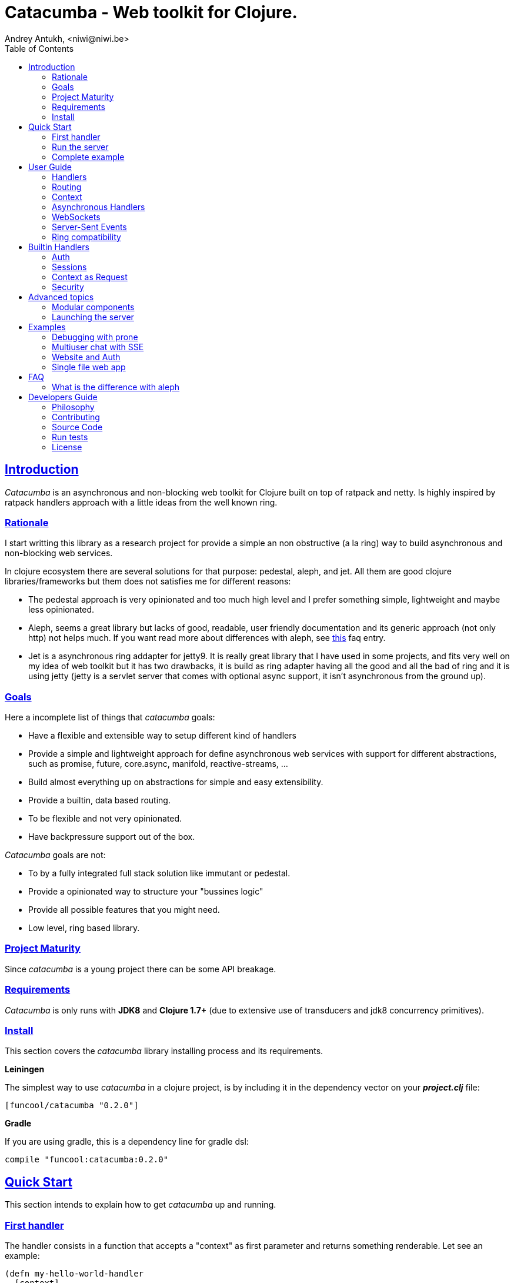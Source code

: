 = Catacumba - Web toolkit for Clojure.
Andrey Antukh, <niwi@niwi.be>
:toc: left
:!numbered:
:idseparator: -
:idprefix:
:source-highlighter: pygments
:pygments-style: friendly
:sectlinks:


== Introduction

_Catacumba_ is an asynchronous and non-blocking web toolkit for Clojure built on top of
ratpack and netty. Is highly inspired by ratpack handlers approach with a little ideas from the
well known ring.


=== Rationale

I start writting this library as a research project for provide a simple an non obstructive
(a la ring) way to build asynchronous and non-blocking web services.

In clojure ecosystem there are several solutions for that purpose: pedestal, aleph, and jet.
All them are good clojure libraries/frameworks but them does not satisfies me for different reasons:

* The pedestal approach is very opinionated and too much high level and I prefer something simple,
  lightweight and maybe less opinionated.
* Aleph, seems a great library but lacks of good, readable, user friendly documentation and
  its generic approach (not only http) not helps much. If you want read more about differences with
  aleph, see <<difference-with-aleph,this>> faq entry.
* Jet is a asynchronous ring addapter for jetty9. It is really great library that I have used in
  some projects, and fits very well on my idea of web toolkit but it has two drawbacks, it is build
  as ring adapter having all the good and all the bad of ring and it is using jetty (jetty is a
  servlet server that comes with optional async support, it isn't asynchronous from the ground up).


=== Goals

Here a incomplete list of things that _catacumba_ goals:

* Have a flexible and extensible way to setup different kind of handlers
* Provide a simple and lightweight approach for define asynchronous web services with support for
  different abstractions, such as promise, future, core.async, manifold, reactive-streams, ...
* Build almost everything up on abstractions for simple and easy extensibility.
* Provide a builtin, data based routing.
* To be flexible and not very opinionated.
* Have backpressure support out of the box.

_Catacumba_ goals are not:

* To by a fully integrated full stack solution like immutant or pedestal.
* Provide a opinionated way to structure your "bussines logic"
* Provide all possible features that you might need.
* Low level, ring based library.


=== Project Maturity

Since _catacumba_ is a young project there can be some API breakage.


=== Requirements

_Catacumba_ is only runs with *JDK8* and *Clojure 1.7+* (due to extensive use of transducers
and jdk8 concurrency primitives).


=== Install

This section covers the _catacumba_ library installing process and its requirements.

*Leiningen*

The simplest way to use _catacumba_ in a clojure project, is by including it in the dependency
vector on your *_project.clj_* file:

[source,clojure]
----
[funcool/catacumba "0.2.0"]
----

*Gradle*

If you are using gradle, this is a dependency line for gradle dsl:

[source, groovy]
----
compile "funcool:catacumba:0.2.0"
----


== Quick Start

This section intends to explain how to get _catacumba_ up and running.


=== First handler

The handler consists in a function that accepts a "context" as first parameter and
returns something renderable. Let see an example:

[source, clojure]
----
(defn my-hello-world-handler
  [context]
  "Hello World")
----

The handler maybe looks very familiar if you are previously have used ring, the main difference
is that it receives some kind of context object instead of request. And may return a string directly.

All of related concepts and full introduction on how the hanlders works are explained in below sections.


=== Run the server

Now having defined the simple, hello world handler, it is time to run it. For it
import the `run-server` function from `catacumba.core` ns and execute it with
handler as first parameter:

[source, clojure]
----
(require '[catacumba.core :as ct])

(ct/run-server my-hello-world-handler)
----

TIP: The `run-server` function does not blocks and you can execute it in a repl without
problems. It uses jvm not daemon threads for avoid shutdown the jvm.


=== Complete example

It there the complete source code of the example:

[source, clojure]
----
(ns exampleapp.core
  (:require [catacumba.core :as ct])
  (:gen-class))

(defn my-hello-world-handler
  [context]
  "Hello World")

(defn -main
  [& args]
  (ct/run-server my-hello-world-handler))
----


_Catacumba_ comes with a little collection of <<examples,Examples>> that may help
you setup your first project.


== User Guide

This section intends explain all the different parts of _catacumba_ and
how they are run together.


=== Handlers

The handlers is a fundamental piece of the _catacumba_ library and this chapter intends
to explain everything related to defult handlers.


==== What is a handler?

As we have viewed in "Quick Start" section, a handler mainly consists in a simple function
that acts on the handling context.

Do not worry about the context, it will be explained in below sections. The only thing that you
shoult known about it at this time, is that is the central part of the request and response
lifetime. It stores the current state of the http request and everything related.

The hello world handler has this aspect:

[source, clojure]
----
(defn myhandler
  [context]
  "Hello World")
----

NOTE: I mention the "default" word because, _catacumba_ comes with different types of
handlers out of the box and allows to be extended with used defined ones.


==== Write to response

As you can observe from the previous example, no status code is provided, only the content. For
send a complete response you can use a builtin response type or ring like hashmap:

[source, clojure]
----
(require '[catacumba.http :as http])

(defn my-handler
  [context]
  (http/ok "Hello World"))
----

This is a list of supported output values:

- a *string*, that will result in a response with 200 status code and "text/plain" as content type.
- a *ring style* hash map.
- a *response* type (very similar to ring one)

The handler's return value is implemented using clojure protocols and its behavior can be extended
easily with user defined types.

Let see an other example, using _catacumba_'s response type with additional header:

[source, clojure]
----
(require '[catacumba.http :as http])

(defn myhandler
  [context]
  (http/ok "<p>Hello World</p>" {:content-type "text/html"}))
----

In the previous examples, we have seen how the return value is handled, but behind the scenes
the context is the responsible of interactions with the request and the response. Let see the
same example but interacting directly with context:

[source, clojure]
----
(def myhandler
  [context]
  (ct/set-status! context 200)
  (ct/set-headers! context {:content-type "text/plain"})
  (ct/send! context "hello world"))
----

The return value handling is really a helper for people that comes from ring. Internally, the
context is the main protagonist in IO operations.


==== Reading the request

As we mentioned previously, the request can be retrieved also from context instance. But in our case,
catacumpa provides helpers functions for access to the basic parts how the request body, incoming
headers, cookies and routing tokens.

You can access to the request object using `get-request` function. But, in almost all situations you
do not need it because the _catacumba_ api is polymorphic and you cann access to almost all basic
properties from request using a context as parameter, removing the repeating action of extracting
the request form context.


===== Body

_Catacumba_ offers different ways to read the incoming data from request. All depens on that really
you needs. If you are working with standatd http form submits (with `application/x-www-form-urlencoded`
or `multipart/form-data`), you should use the `parse-formdata` helper function:

[source, clojure]
----
(def myhandler
  [context]
  (let [formdata (ct/parse-formdata context)]
    (do-something-with-formdata formdata)
    (http/ok "Readed for data correctly")))
----

The return value of `parse-formdata` is a clojure map with parsed key value pairs, including files
uploaded with `multipart/form-data` content type.

In other situations we may need more low level access to the body. In this case, you can obtain a
object instance that represents a body using the `get-body` function. The return value of that function
implements the convenient protocols from `clojure.java.io` namespace, then you can use it for create
a apropiate reader or input stream depending of you needs. Also, for convenience, the request and
context instances also implements that protocol for make things more easy.

A good demostration of it, is using the clojure `slurp` function. It uses `clojure.java.io` abstractions
behind the scenes and serves as helper for read some resource as string:

[source, clojure]
----
(def myechohandler
  [context]
  (let [body (slurp context)]
    (http/ok body)))
----

If you don't know the behavior of slurp, it reads the content of the provided resource as string
and return it.


===== Headers

For extract headers you should use the `get-headers` function. Like as usual, is a polymorphic function
and you could use it over context instance without problems. The return value is a clojure map.

If a header has multiple values, the value will be a vector.

[source, clojure]
----
(ct/get-headers context)
;; => {:content-type ...}
----


===== Cookies

The cookies crud operations works very similiar to the headers one. It consists in two polymorphic
functions (`get-cookies` and `set-cookies!`) that can be used directly with context or with request
or response instances.

.Get cookies from request example
[source, clojure]
----
(ct/get-cookies context)
;; => {:cookiename {:value "value" :path "/" :secure false}}
----

.Set cookies to the response
[source, clojure]
----
(ct/set-cookies context {:cookiename {:value "foobar" :max-age 3600}})
----

The cookies map is almost identical to that you can found in ring, and has the following possible
properties:

* `:domain` - restrict the cookie to a specific domain
* `:path` - restrict the cookie to a specific path
* `:secure` - restrict the cookie to HTTPS URLs if true
* `:http-only` - restrict the cookie to HTTP if true
                 (not accessible via e.g. JavaScript)
* `:max-age` - the number of seconds until the cookie expires


=== Routing

In difference to ring, _catacumba_ is a toolkit for web development and offers builtin support for
advanced routing that allows handlers chaining, partitioning, error handling, among others features.

NOTE: _Catacumba_ has polymorphic and extensible way to setup handlers, and routing is one of possible
implementations. Is completelly optional and you can use any other routing library if you want.


==== Basic syntax

The routes in _catacumba_ are defined using clojure data structures: vectors and keywords. Let
see a little example of the aspect in a complete example:

[source, clojure]
----
(def routes
  (ct/routes [[:prefix "api"
               [:get "users" users-handler]]]))

(ct/run-server routes)
----

The order of statemens is very important because the routing in _catacumba_ is a simple chain or in
other words: pipeline. The handlers has the ability to delegate the request handign to the next
handler in the pipeline.

This is a complete list of route directives that you can use a part of `:get`:  `:any` (matches all
routes, often used for add chain handlers), `:post`, `:put`, `:patch` and `:delete`.


==== Dispatch by method

In some circumstances you may want have different handlers depending on the http method used
for one concrete endpoint. For it exists the `:by-method` route directive:

[source, clojure]
----
(ct/routes [:prefix "api"
            [:by-method "users"
             [:get list-users-handler]
             [:post create-users-handler]]])
----


==== Routing params

The _catacumba_'s routing also allows capture url parameters using special symbols. For example,
the path string "foo/:val" will match paths such as "foo/bar", "foo/123".  The matched parameters
are automatically populated to the context under the `:route-params` keys.

[source, clojure]
----
(def article-detail
  [context]
  (let [id (get-in context [:route-params :id])]
    (http/ok (str "You have requested article with id=" id))))

(def app
  (ct/routes [[:get "articles/:id" article-detail]]))
----

Additionally to the basic token for represent the url parameter, _catacumba_ also allows use of
regular expressions for delimit the input or mark a url token optional.

See the following table for all supported url tokens:

.Supported url matching tokens
[options="header", cols="2,3,3,2"]
|===========================================================================
| Path Type | Syntax | Route example | Matching url example
| Literal | `foo` | `[:get "foo" handler]` | `/foo`
| Mandatory | `:«token-name»` | `[:get "foo/:param" handler]` | `/foo/bar`
| Optional | `:«token-name»?` | `[:get "foo/:param?" handler]` | `/foo` and `/foo/bar`
| Mandatory & Regex | `:«token-name»:«regex»` | `[:get "foo/:id:\d+" handler]` | `/foo/2`
| Optional & Regex | `:«token-name»?:«regex»` | `[:get "foo/:id?:\d+" handler]` | `/foo/2` and `/foo`
|===========================================================================


==== Routing chain

The chaining of handlers can be done in different ways:

- *inline*: providing more that one handler for concrete http method.
- *multiple route*: providing a "match all" handlers at the start of prefix.

The inline handlers chaining has this aspect:

[source, clojure]
----
(ct/routes [[:get "users" permission-check-handler get-users-handler]])
----

Also, you can setup "catch all" handlers at the start and use them as interceptors:

[source, clojure]
----
(def routes
  (ct/routes [[:prefix "api"
               [:any authentication-handler]
               [:get "users" users-handler]]]))
----

For better understanding how the handlers chain delegation works, see the *Context* chapter.


==== Error handling

The _catacumba_ router chain allows setup user defined error handling functions. Do it, is very
simple, just add an other route entry with `:error` route directive:

[source, clojure]
----
(def routes
  (ct/routes [[:error my-error-handler]
              [:get "users" users-handler]]))
----

With previous code we have set a global (for all handlers in a route chain) error handler. But
there also possible set different error handlers for different prefixes:

[source, clojure]
----
(def routes
  (ct/routes [[:prefix "api"
               [:error my-error-handler-for-this-prefix]
               [:any authentication-handler]
               [:get "users" users-handler]
               [:put "users" check-permissions-handler update-users-hander]]
              [:prefix "admin"
               [:error my-error-handler-for-this-other-prefix]
               [:get "dashboard" my-dashboard-handler]]]))
----

The error handler aspect is very similar to standard http handler, the difference is that it receives
additional parameter the throwable instance:

[source, clojure]
----
(defn my-error-hanlder
  [context error]
  (http/internal-server-error (.getMessage error)))
----


=== Context

An other core part of the _catacumba_ is the *Context*.

The context in catacumba as in ratpack has this responsabilities:

* Provide direct access to the request and response objects.
* Access to the contextual objects (called registry).
* Flow control in handler chaining.
* Convenience helpers for common handlers operation.


==== Handlers delegation

In _catacumba_, the request is handled using a chain of handlers. And one concrete handler can decide
delegate tha work to the next matching handler in the chain. Probably, you have seen the different ways of chaining handlers in the router section, in this section we will see how we can delegate the request
handling to the next matching handler.

The delegation action can be done with `delegate` multiarity function. Let see a simple example:

[source, clojure]
----
(defn handler1
  [context]
  (do-something context)
  (ct/delegate context))

(defn handler2
  [context]
  (http/ok "hello world"))

(def router
  (ct/routes [[:get "foo" handler1 handler2]]))
----

In this example, when request arrives to handler1, which delegates the execution to the next
handler in the chain. It do not know about next handler, it just delegates to the routing chain
to find a next handler or raise corresponding error.

Additionally to the simple handlers delegation, _catacumba_ offers a simple way to pass context data
to the next handlers. It can be done passing additional parameter to the `delegate` function:

[source, clojure]
----
(defn handler1
  [context]
  (do-something context)
  (ct/delegate context {:message "foobar"}))

(defn handler2
  [context]
  (let [message (:message context)]
    (http/ok message)))
----

In this example the second handler prints the message found in the context.


=== Asynchronous Handlers

Asynchronous handlers are handlers that return a value in asyncrhonous way using one of the
supported abstractions, such as core.async, reactve-streams and much others (explained below).


==== Channels

The `core.async` channels is one of the supported abstractions that comes with _catacumba_ out
of the box. It consist in a handler that returns a body as a channel or response as a channel.

This is the aspect of async handler returning the channel as a body:

[source, clojure]
----
(defn my-async-handler
  [context]
  (let [ch (chan)]
    (go
      (dotimes [i 10]
        (<! (timeout 500))
        (>! ch (str i "\n")))
      (close! ch))
    (http/ok ch)))
----

Returning channel as a body has the advantage that you have the ability of set additional
headers and returning code. But, if you are return a channel as a response value, the default
status code will be set for you. The behavior of two approaches is the same, resultin in a chunked
encoded response to the client.

And this is the aspect of async handler returning channel as response:

[source, clojure]
----
(defn my-async-handler
  [context]
  (go
    (let [result (<! (do-some-async-task))]
      (:message result)))
----

Do not worry about how much data you can send to the client, if you are using channels in a right way
(in a go block), yo will send data to the client as fast as client can consume it. This technique is
also called backpressure, and is fully supported for chunked responses.


==== Promises

Promises is an other abstraction supported out of the box in _catacumba_. It comes from the
link:https://github.com/funcool/futura[futura library] and is build on top of JDK8 _CompletableFuture_.

Sometimes, yo do not need send a chunked stream to the clien, but your "bussines logic" is defined
with asynchronous friendly api using promises (or something similar). In this case, with _catacumba_
you can return a promise as a body or as a response and the data will be sent to the client when
the promise is successfully resolved.

[source, clojure]
----
(require '[futura.promise :as p])

(defn my-async-handler
  [context]
  (let [promise (p/promise "hello world")]
    (http/ok promise {:content-type "text/plain"})))
----

Thanks to the *future* library internals, we can use it with
link:https://github.com/funcool/cats[cats] `mlet` macro, that allows us structure pure async
code in a synchronous way:

[source, clojure]
----
(require '[futura.promise :as p])
(require '[cats.core :as m])

(defn my-async-handler
  [context]
  (m/mlet [a (something-that-return-promise context)
           b (do-something-with a)]
    (do-other-thing-with b)))
----

The result of `mlet` macro expression will be a *promise* with the eventually available result
from `(do-other-thing-with b)` expression.


==== Futures

As previously explained promises are build on top of *CompletableFutures* of JDK8, _catacumba_ also
supports the raw usage of them:

[source, clojure]
----
(defn my-async-handler
  [context]
  (-> (something-that-returns-completable-future context)
      (http/ok {:content-type "text/plain"})))
----


==== Manifold

The link:https://github.com/ztellman/manifold[manifold] library offers different kind of deferred and
stream abstractions for clojure and you can use both them as response or body of the response for send
asynchronously data to the client.

[source, clojure]
----
(require '[manifold.deferred :as d])

(defn my-async-handler
  [context]
  (let [result (d/future (Thread/sleep 1000) "hello world")]
    (http/ok result {"content-type" "text/plain"})))
----


==== Reactive Streams

This is the core of all abstractions, and support for it comes out of the box from *ratpack*. All
other abstractions that we have seen are always coerced to *Publisher* instance before send it to the
client.

Here nothing new to explain, if you have a function that return some kind of publisher, you can return
it as response or send it as body like as usual.

The adaptations and coerciones are done thanks to the
link:https://github.com/funcool/futura[futura library] that has more adaptations supported out of the
box that which are comming with _catacumba_.

Let see an example:

[source, clojure]
----
(require '[futura.stream :as stream])
(require '[cuerdas.core :as str])

(defn my-async-handler
  [context]
  (let [pub (->> (stream/publisher ["hello" " " "world"])
                 (stream/publisher (map str/upper)))]
    (http/ok pub)))

;; It will return a chunked response to the client with "HELLO WORLD" string.
----

Reactive streams implementation in link:https://github.com/funcool/futura[futura library] comes with
support for different kind of coercions and with clojure 1.7 *transducers*.


=== WebSockets

One of the main goals of _catacumba_ is come with builtin, full featured and backpressure aware
websockets support.

You can start a websocket connection in any _catacumba_ handler or route handler using `websocket`
function. It not need special handlers for treat websockets. Let see an example:

[source, clojure]
----
(defn my-websocket-echo-handler
  [{:keys [in out]}]
  (go-loop []
    (if-let [received (<! in)]
      (do
        (>! out received)
        (recur))
      (close! out))))

(defn my-handler
  [context]
  (ct/websocket context my-websocket-echo-handler))

(def route
  (ct/routes [[:prefix "events"
               [:any my-handler]]]))
----


Additionally, _catacumba_ offers a a way to setup websocket handler directly, without additional step
on default handler:

[source, clojure]
----
(defn echo-handler
  "This is my echo handler that serves as
  a websocket handler example."
  {:handler-type :catacumba/websocket}
  [{:keys [in out]}]
  (go-loop []
    (if-let [received (<! in)]
      (do
        (>! out received)
        (recur))
      (close! out))))

(def route
  (ct/routes [[:prefix "events"
               [:any #'echo-handler]]]))
----

As you can observe, a function has additional metadata that indicates to _catacumba_ that that
function is a websocket type handler, so _catacumba_ bootstraps the websocket connection for you.

Is very important pass a var reference to the router instead of the function directly, because
the metadata defined in the function is bound to the var and not to the function.

Also, you can attach metadata inline, using the `with-meta` clojure builtin function:

[source, clojure]
----
(ct/routes [[:prefix "events"
             [:any (with-meta echo-handler
                     {:handler-type :catacumba/websocket})]]])
----

Clojure offers a lot of flexibility for work with metadata so, you can set the handler type
in the way that you prefers.


=== Server-Sent Events

WebSockets are cool because they allow bi-directional comunication, but in some circumstances we only
need something unidirectional, for notify the client about some changes or any other events. For this
purpose exists link:https://developer.mozilla.org/en-US/docs/Server-sent_events[Server-Sent Events]
and _catacumba_ also has support for it.

The handlers for sse not differs a lot from websockets that we have seen in previous section. The
main difference is that the reception of the data is not allowed.

[source, clojure]
----
(defn time-notification
  "Handler that notifies each second
  the current server time to the client."
  {:handler-type :catacumba/sse}
  [context out]
  (go-loop []
    (when-let [_ (>! out (str (java.time.Instant/now)))]
      (<! (timeout 1000))
      (recur))))

(def route
  (ct/routes [[:prefix "events"
               [:any #'time-notification]]]))

----

In a similar way to websockets, you can start the sse in any place, such as standard _catacumba_ handler:

[source, clojure]
----
(defn time-notification
  "Handler that notifies each second
  the current server time to the client."
  [context]
  (ct/sse context
          (fn [_ out]
            (go-loop []
              (when-let [_ (>! out (str (java.time.Instant/now)))]
                (<! (timeout 1000))
                (recur))))))

(def route
  (ct/routes [[:prefix "events"
               [:any time-notification]]]))

----

Let see some examples how you can send other parameters that simple data:

[source, clojure]
----
;; Send data
(>! out "data as string")
(>! out {:data "data as string"})

;; Send data with event name
(>! out {:data "data as string" :event "foobar"})

;; Set id
(>! out {:id "2"})
----

NOTE: The _catacumba_'s sse support uses core.async channels, but if you are not
happy with core.async and want use something different (such as manifold streams), you may want know
that everything in _catacumba_ is implemented using abstractions and to implement your own sse type
of handler that uses manifold streams is very easy.


=== Ring compatibility

Although ring support is not first citizen in _catacumba_, the current design of it allows create an
handler adapter that follows the ring specification. This is a great example of extensibility of
_catacumba_.

Let see how it can be done:

[source, clojure]
----
(defn myringhandler
  "My example ring handler."
  {:handler-type :catacumba/ring}
  [request]
  {:status 200
   :body "hello world"})

;; As standalone handler
(ct/run-server #'myringhandler)

;; Or in a _catacumba_ routing chain
(-> (ct/routes [[:get #'myringhandler]])
    (ct/run-server))
----

Ring handlers can be set as standalone handlers (mainly for use them as compojure and all related
middlewares) or in a _catacumba_'s routing chain.


== Builtin Handlers

=== Auth

The authentication facilites in _catacumba_ are built using link:https://github.com/funcool/buddy[buddy]
security library.

As _catacumba_ handlers system is very flexible, you really don't locked to use _buddy_. You can
write your own auth facilities and attach them to _catacumba_ using the routing chain.

For start using auth facilities in your application, you should add the `auth` handler
to you routing chain. Let see an example using session based auth backend:

[source, clojure]
----
(require '[catacumba.handlers :as hs])
(require '[catacumba.handlers.auth :as auth])

;; Create an instance of auth backend
(def auth-backend
  (auth/session-backend))

(def app
  (ct/routes [[:any (hs/session {:storage :inmemory})]
              [:any (hs/auth auth-backend)]
              [:get some-handler]]))
----

As we mentioned previously, behind the scenes _buddy_ is used, so almost all auth backends
defined in buddy can be used with _catacumba_, such as jws and jwe backens.

It there some exceptions, such as the session auth backend, because the sessions works
slightly different in _catacumba_ and the buddy session auth backend reliad in a ring
session behavior.

The buddy access rules are not supported because, the _catacumba_ routing chain system
fullfills that gap. You can define concrete authorization rules and attach them directly
in a routing chain.

You can see a working example using auth facilties <<website-example,here>>.


=== Sessions

==== Getting Started

The http sessions in _catacumba_ are also implemented as chain handler. So, you can add sessions
to you application just adding the handler to your routing chain:

[source, clojure]
----
(require '[catacumba.handlers :as hs])

(def app
  (ct/routes [[:any (hs/session {:storage :inmemory})]
              [:get your-handler]]))
----

All handlers in the route pipeline that are going after the session handler will come with `:session`
key in the context with a "atom" like object. You just treat it as atom, so for attach some data
to the session you should use the well known `swap!` function:

[source, clojure]
----
(defn my-handler
  [context]
  (let [session (:session context)]
    (swap! session assoc :userid 1)
    "my response"))
----

You can clean the session just reseting to the empty map:

[source, clojure]
----
(reset! session {})
----

One of the big advantages of using the chain routing for setup session, is that you put session
to a concrete subset of urls/resources avoiding unnecesary code execution for hendler that
does not need sessions:

[source, clojure]
----
(def app
  (ct/routes [[:prefix "admin"
               [:any (hs/session {:storage :inmemory})]
               [:get your-handler]]
              [:prefix "api"
               [:get "users" other-handler]
               [:get ...]]]))
----


==== Session storages

Currently _catacumba_ comes with one basic session storage, the `:inmemory`. But the session
storage system is plugable and is defined in terms of the following protocol:

[source, clojure]
----
(defprotocol ISessionStorage
  (read-session [_ key])
  (write-session [_ key data])
  (delete-session [_ key]))
----

If you known the ring based session storages, you can observe that the _catacumba_ session
storage abstraction is almost identical to the ring session abstracition, so migrate or
adapt the ring session storages is really easy.

For use a concrete session storage, just pass a instance of it as value of the `:storage`
key in a session handler constructor:

[source, clojure]
----
(hs/session {:storage (my-storage-constructor)})
----


=== Context as Request

By default, the _catacumba_'s context allows you direct access to the request and response, that are
instances of classes defined in Ratpack. That classes allows you access to all related properties
such as headers, the request body, the request method, etc.

But _catacumba_ at this moment offers a very limited set of helper functions for interacting with that
data: get/set headers and read the body (explained in previous sections).

For compensate this, _catacumba_ comes with special chain handler that populates the context with
basic request properties such as, headers, path and method:

[source, clojure]
----
(require '[catacumba.handlers :refer [basic-request]])

(def app
  (ct/routes [[:prefix "api/v1"
               [:any basic-request]
               [:get "foo" some-handler]
               [:post "foo" some-save-handler]]]))
----


=== Security

==== Cross-Origin Resource Sharing

Is a mechanism that allows restricted resources (e.g. fonts, JavaScript, etc.) on a web page to be
requested from another domain outside the domain from which the resource originated.

Is often used for protect api resources to be accessed out of the domain of your web applications.

_Catacumba_ has builtin support for CORS, let see how you can use it:

[source, clojure]
----
(require '[catacumba.handlers :refer [cors]])

(def cors-conf {:origin #{"http://website.com"}                       ;; mandatory
                :max-age 3600                                         ;; optional
                :allow-headers ["X-Requested-With", "Content-Type"]}) ;; optional

(def app
  (ct/routes [[:prefix "api/v1"
               [:any (cors cors-conf)]
               [:get "foo" some-handler]
               [:post "foo" some-save-handler]]]))
----

The `:origin` key can be a set of possible origins or directlly `"*"` for allow all origins.


==== Content Security Policy

Is a security related chain handler that appropiatelly set the `Content-Security-Policy` headers.

Content Security Policy (CSP) is an added layer of security that helps to detect and mitigate certain
types of attacks, including Cross Site Scripting (XSS) and data injection attacks. These attacks are
used for everything from data theft to site defacement or distribution of malware.

Here a simple example on how to use it:

[source, clojure]
----
(def cspconf {:default-src "'self' *.trusted.com"
              :img-src "*"
              :frame-ancestors "'none'"
              :reflected-xss "filter"})

(def app
  (ct/routes [[:prefix "web"
               [:any (csp-headers cspconf)]
               [:get your-handler]]])
----

You can read more about that here: https://developer.mozilla.org/en-US/docs/Web/Security/CSP. The
complete list of directives can be found here: https://developer.mozilla.org/en-US/docs/Web/Security/CSP/CSP_policy_directives

This handler supports the following directives: `:default-src`, `:frame-ancestors`, `:frame-src`,
`:child-src`, `:connect-src`, `:font-src`, `:form-action`, `:img-src`, `:media-src`,  `:object-src`,
and `:reflected-xss`.


==== Frame Options

This is a security related chain handler that adds `X-Frame-Options` header to the response.

The X-Frame-Options HTTP response header can be used to indicate whether or not a browser should
be allowed to render a page in a `<frame>`, `<iframe>` or `<object>` . Sites can use this to avoid
clickjacking attacks, by ensuring that their content is not embedded into other sites.

Example:

[source, clojure]
----
(require '[catacumba.handlers :as handlers])

(def app
  (ct/routes [[:prefix "web"
               [:any (handlers/frame-options-headers {:policy :deny})]
               [:get your-handler]]]))
----

The possible values for the `:policy` key are: `:deny` and `:sameorigin`.

WARNING: The frame-ancestors directive from the CSP Level 2 specification
officially replaces this non-standard header.


==== Strict Transport Security

This is a security related chain handler that adds the `Strict-Transport-Security` to the response.

HTTP Strict Transport Security (often abbreviated as HSTS) is a security feature that lets a web
site tell browsers that it should only be communicated with using HTTPS, instead of using HTTP.

Usage example:

[source, clojure]
----
(require '[catacumba.handlers :as handlers])

(def app
  (ct/routes [[:prefix "web"
               [:any (handlers/hsts-headers {:max-age 31536000 :subdomains true })]
               [:get your-handler]]]))
----

You can read more about that headers here: https://developer.mozilla.org/en-US/docs/Web/Security/HTTP_strict_transport_security


==== Content Type Options

This is a security related chain handler that adds the `X-Content-Type-Options` header to the
response.It prevents resources with invalid media types being loaded as stylesheets or scripts.

This chain handler does not have any additional parameter. Let see an example on how you
can use it:

[source, clojure]
----
(require '[catacumba.handlers :as handlers])

(def app
  (ct/routes [[:prefix "web"
               [:any handlers/content-type-options-headers]
               [:get your-handler]]]))
----


More information:

* http://msdn.microsoft.com/en-us/library/ie/gg622941(v=vs.85).aspx
* https://www.owasp.org/index.php/List_of_useful_HTTP_headers


== Advanced topics

=== Modular components

_Catacumba_ is build from its ground with optional support for the `stuartsierra/component`, and
exposes a `catacumba-server` component with api for add routes and handlers from other components.

Let see a little example on how it can be used:

[source, clojure]
----
(ns yourapp.system
  (:require [com.stuartsierra.component :as component]
            [catacumba.components :refer (catacumba-server assoc-routes!)]))

;; Define your web application component, it will be responsable to setup
;; the routes to the catacumba-server component of your handlers

(defrecord WebApp [server]
  component/Lifecycle
  (start [this]
    (let [routes [[:get "foo" some-handler]
                  [:get "bar" other-handler]]
      (assoc-routes! server ::web routes)))

  (stop [this]
    ;; noop
    ))

;; Define a simple constructor for your web application component
(defn webapp []
  (->WebApp nil))

;; Define the system with two main components: catacumba-server and webapp
;; and explicitly specify the dependency of catacumba-server for webapp/

(defn application-system
  "The application system constructor."
  []
  (-> (component/system-map
       :catacumba (catacumba-server {:port 5050})
       :app (webapp))
      (component/system-using
       {:app {:server :catacumba}})))

;; Just define a entry point for the application.

(defn -main
  "The main entry point to your application."
  [& args]
  (component/start (application-system)))
----

Take care, each call to the `assoc-routes!` function, the server is reloaded. In the majority of
circumstances this is completely irelevant because it is done in a application bootstrap time.

For understand it better, _catacumba_ comes with an <<sse-component-example,example>> that builds a
multiuser char using "Server-Sent events" and component, so you can experiment with real code.
See the <<examples,examples>> section for it.


=== Launching the server

As you can see in the quick start section, the main entry point for start the server is
the `run-server` function that receives a handler and a map with options.

At this moment, it has a very little subset of options that netty and ratpack offers but is good
start point.

.Supported options
[options="header", cols="^1,^1,^2"]
|===========================================================================
| Keyword   | Default | Description
| `:port`   | `5050` | The port to listen on.
| `:threads` | (num of cores * 2) | The number of threads for handler requests.
| `:debug` | `true` | Start in development mode.
| `:setup` | nil    | A callback for configuration step (low level ratpack access).
| `:basedir` | nil | The application base directory, used mainly for resolve relative paths and assets.
|===========================================================================

All supported options of this function, can be overwritten on jvm startup, using environment variables
or system properties. This allows customize the server out of source code and exists for convenience
for make easy customizations in deployments.

For example, you can change the default port on jvm startup using `CATACUMBA_PORT` environment variable
or `catacumba.port` system property:

.Example using enviroment variables
[source, bash]
----
export CATACUMBA_PORT=8000
export CATACUMBA_BASEDIR=`pwd`
java -jar yourjarhere.jar
----

.Example using enviroment variables
[source, bash]
----
java -Dcatacumba.port=8000 -Dcatacumba.debug=false -jar yourjarhere.jar
----

[[examples]]
== Examples

=== Debugging with prone

link:https://github.com/magnars/prone[Prone] is really awesome middleware for ring that shows
a beautiful and human readable stack traces when a exception is raised in our application. It is not
directly compatible with _catacumba_ but is relativelly easy adapt it.

You can see the example code here: https://github.com/funcool/catacumba/tree/master/examples/debugging

NOTE: Obviously, if you are using the ring type of hanlder, you can use prone as is, without any
additional adaptation. This example shows how it can be used with default hanlder type.

[[sse-component-example]]
=== Multiuser chat with SSE

This example tries to demostrate how can you build a simple chat using "Server-Sent Events" for
communicating events to the client and using *stuartsierra/component* for the modular application
architecture.

You can see the example code here:
https://github.com/funcool/catacumba/tree/master/examples/component-chat

[[website-example]]
=== Website and Auth

This example tries to show the way to use _catacumba_ in a website like projects, with authentication
and session.

You can see the example code here:
https://github.com/funcool/catacumba/tree/master/examples/website


[[single-file-example]]
=== Single file web app

This example tries to show hoy you can use _catacumba_ for build small web applications that fits
in one file and execute them like a shell script or an executable.

This example requires http://boot-clj.com/

https://github.com/funcool/catacumba/tree/master/examples/single-file


== FAQ

[[difference-with-aleph]]
=== What is the difference with aleph

First of all, Aleph is one of the most robust libraries in clojure ecosystem for building asynchronous
servers. Here is an incomplete list of differences and motivations why I wrote _catacumba_ instead of using _aleph_
directly in my applications:

- Aleph with manifold offers good abstractions for creating async servers but they are to much
  low level and only provide the basic building blocks. _catacumba_ intends to be a toolkit highly
  focused on web development providing a good collection of facilities for that.
- I wrote _catacumba_ tp have something different to ring and _Aleph_ that uses ring abstraction for
  handle web requests.
- Aleph has a good path to have an easily readable  and user friendly documentation.
- Aleph is build on manifold streams and _catacumba_ uses reactive-streams abstractions.

_Catacumba_ does not intend to be a replacement for it, it simply has different focus.


== Developers Guide

=== Philosophy

Five most important rules:

- Beautiful is better than ugly.
- Explicit is better than implicit.
- Simple is better than complex.
- Complex is better than complicated.
- Readability counts.

All contributions to _catacumba_ should keep these important rules in mind.


=== Contributing

**catacumba** unlike Clojure and other Clojure contrib libs, does not have many
restrictions for contributions. Just open a issue or pull request.


=== Source Code

_catacumba_ is open source and can be found on link:https://github.com/funcool/catacumba[github].

You can clone the public repository with this command:

[source,text]
----
git clone https://github.com/funcool/catacumba
----


=== Run tests

For run tests just execute this:

[source, text]
----
lein test
----


=== License

_catacumba_ is licensed under BSD (2-Clause) license:

----
Copyright (c) 2015, Andrey Antukh <niwi@niwi.be>

All rights reserved.

Redistribution and use in source and binary forms, with or without
modification, are permitted provided that the following conditions are met:

* Redistributions of source code must retain the above copyright notice, this
  list of conditions and the following disclaimer.

* Redistributions in binary form must reproduce the above copyright notice,
  this list of conditions and the following disclaimer in the documentation
  and/or other materials provided with the distribution.

THIS SOFTWARE IS PROVIDED BY THE COPYRIGHT HOLDERS AND CONTRIBUTORS "AS IS"
AND ANY EXPRESS OR IMPLIED WARRANTIES, INCLUDING, BUT NOT LIMITED TO, THE
IMPLIED WARRANTIES OF MERCHANTABILITY AND FITNESS FOR A PARTICULAR PURPOSE ARE
DISCLAIMED. IN NO EVENT SHALL THE COPYRIGHT HOLDER OR CONTRIBUTORS BE LIABLE
FOR ANY DIRECT, INDIRECT, INCIDENTAL, SPECIAL, EXEMPLARY, OR CONSEQUENTIAL
DAMAGES (INCLUDING, BUT NOT LIMITED TO, PROCUREMENT OF SUBSTITUTE GOODS OR
SERVICES; LOSS OF USE, DATA, OR PROFITS; OR BUSINESS INTERRUPTION) HOWEVER
CAUSED AND ON ANY THEORY OF LIABILITY, WHETHER IN CONTRACT, STRICT LIABILITY,
OR TORT (INCLUDING NEGLIGENCE OR OTHERWISE) ARISING IN ANY WAY OUT OF THE USE
OF THIS SOFTWARE, EVEN IF ADVISED OF THE POSSIBILITY OF SUCH DAMAGE.
----

